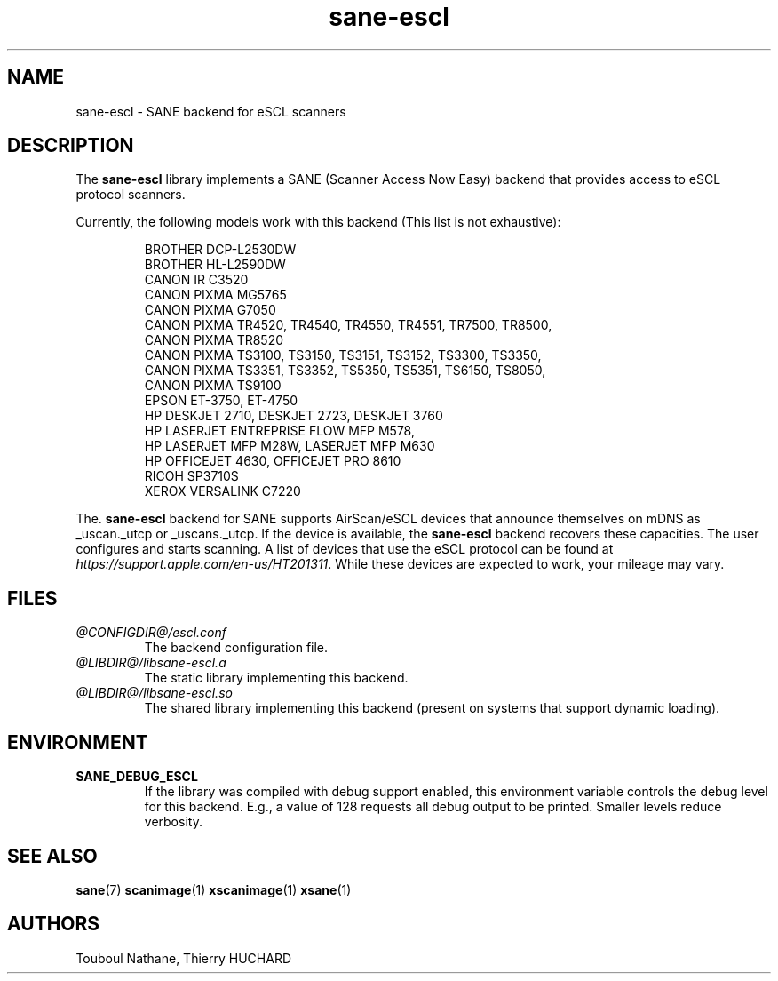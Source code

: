 .TH sane\-escl 5 "14 Dec 2019" "@PACKAGEVERSION@" "SANE Scanner Access Now Easy"
.IX sane\-escl
.SH NAME
sane\-escl \- SANE backend for eSCL scanners
.SH DESCRIPTION
The
.B sane\-escl
library implements a SANE (Scanner Access Now Easy) backend that provides access to
eSCL protocol scanners.
.PP
Currently, the following models work with this backend (This list is not exhaustive):
.PP
.RS
BROTHER DCP-L2530DW
.br
BROTHER HL-L2590DW
.br
CANON IR C3520
.br
CANON PIXMA MG5765
.br
CANON PIXMA G7050
.br
CANON PIXMA TR4520, TR4540, TR4550, TR4551, TR7500, TR8500,
.br
CANON PIXMA TR8520
.br
CANON PIXMA TS3100, TS3150, TS3151, TS3152, TS3300, TS3350,
.br
CANON PIXMA TS3351, TS3352, TS5350, TS5351, TS6150, TS8050,
.br
CANON PIXMA TS9100
.br
EPSON ET-3750, ET-4750
.br
HP DESKJET 2710, DESKJET 2723, DESKJET 3760
.br
HP LASERJET ENTREPRISE FLOW MFP M578,
.br
HP LASERJET MFP M28W, LASERJET MFP M630
.br
HP OFFICEJET 4630, OFFICEJET PRO 8610
.br
RICOH SP3710S
.br
XEROX VERSALINK C7220
.RE
.PP
The.
.B sane\-escl
backend for SANE supports AirScan/eSCL devices that announce
themselves on mDNS as _uscan._utcp or _uscans._utcp.
If the device is available, the
.B sane\-escl
backend recovers these capacities.
The user configures and starts scanning.
A list of devices that use the eSCL protocol can be found at
.IR https://support.apple.com/en-us/HT201311 .
While these devices are expected to work, your mileage may vary.

.SH FILES
.TP
.I @CONFIGDIR@/escl.conf
The backend configuration file.
.TP
.I @LIBDIR@/libsane\-escl.a
The static library implementing this backend.
.TP
.I @LIBDIR@/libsane\-escl.so
The shared library implementing this backend (present on systems that
support dynamic loading).

.SH ENVIRONMENT
.TP
.B SANE_DEBUG_ESCL
If the library was compiled with debug support enabled, this
environment variable controls the debug level for this backend.  E.g.,
a value of 128 requests all debug output to be printed.  Smaller
levels reduce verbosity.

.SH "SEE ALSO"
.BR sane (7)
.BR scanimage (1)
.BR xscanimage (1)
.BR xsane (1)

.SH AUTHORS
Touboul Nathane, Thierry HUCHARD
